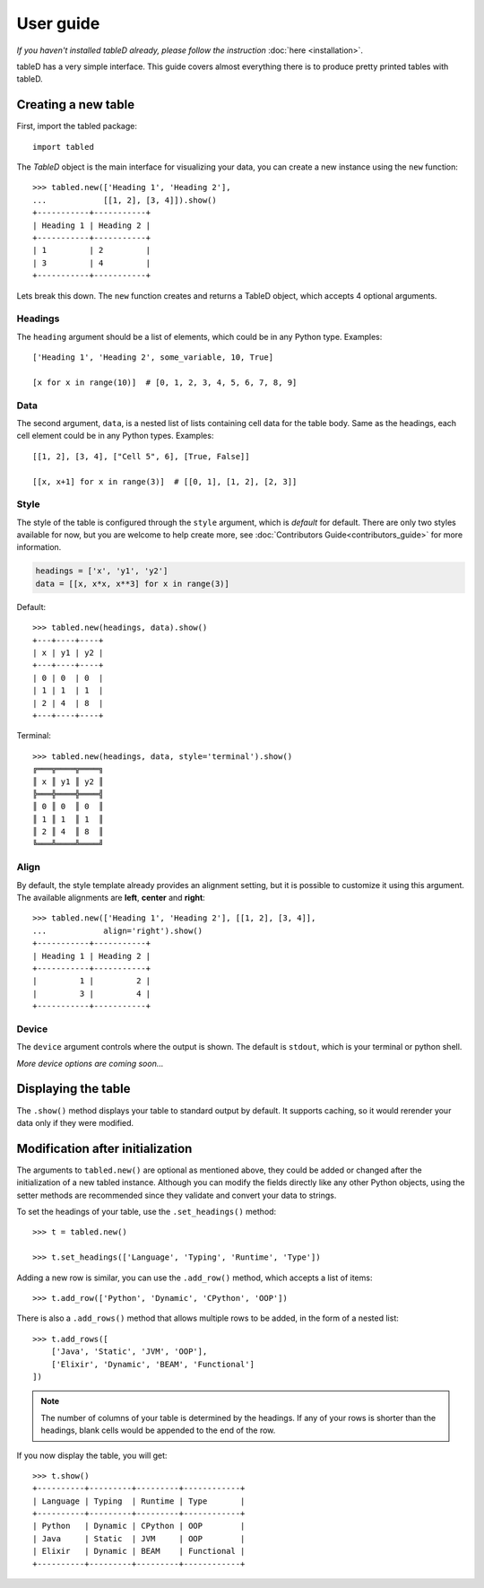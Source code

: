 User guide
==========

*If you haven't installed tableD already, please follow the instruction*
:doc:`here <installation>`.

tableD has a very simple interface. This guide covers almost everything there
is to produce pretty printed tables with tableD.

Creating a new table
--------------------

First, import the tabled package::

    import tabled

The *TableD* object is the main interface for visualizing your data, you can
create a new instance using the ``new`` function::

    >>> tabled.new(['Heading 1', 'Heading 2'],
    ...            [[1, 2], [3, 4]]).show()
    +-----------+-----------+
    | Heading 1 | Heading 2 |
    +-----------+-----------+
    | 1         | 2         |
    | 3         | 4         |
    +-----------+-----------+

Lets break this down. The ``new`` function creates and returns a TableD object,
which accepts 4 optional arguments.

Headings
""""""""

The ``heading`` argument should be a list of elements, which could be in any
Python type. Examples::

    ['Heading 1', 'Heading 2', some_variable, 10, True]

    [x for x in range(10)]  # [0, 1, 2, 3, 4, 5, 6, 7, 8, 9]

Data
""""

The second argument, ``data``, is a nested list of lists containing cell data
for the table body. Same as the headings, each cell element could be in any
Python types. Examples::

    [[1, 2], [3, 4], ["Cell 5", 6], [True, False]]

    [[x, x+1] for x in range(3)]  # [[0, 1], [1, 2], [2, 3]]

Style
"""""

The style of the table is configured through the ``style`` argument, which is
*default* for default. There are only two styles available for now, but you
are welcome to help create more, see
:doc:`Contributors Guide<contributors_guide>` for more information.

.. code-block:: python

    headings = ['x', 'y1', 'y2']
    data = [[x, x*x, x**3] for x in range(3)]

Default::

    >>> tabled.new(headings, data).show()
    +---+----+----+
    | x | y1 | y2 |
    +---+----+----+
    | 0 | 0  | 0  |
    | 1 | 1  | 1  |
    | 2 | 4  | 8  |
    +---+----+----+

Terminal::

    >>> tabled.new(headings, data, style='terminal').show()
    ╔═══╦════╦════╗
    ║ x ║ y1 ║ y2 ║
    ╠═══╬════╬════╣
    ║ 0 ║ 0  ║ 0  ║
    ║ 1 ║ 1  ║ 1  ║
    ║ 2 ║ 4  ║ 8  ║
    ╚═══╩════╩════╝

Align
"""""

By default, the style template already provides an alignment setting, but it is
possible to customize it using this argument. The available alignments are
**left**, **center** and **right**::

    >>> tabled.new(['Heading 1', 'Heading 2'], [[1, 2], [3, 4]],
    ...            align='right').show()
    +-----------+-----------+
    | Heading 1 | Heading 2 |
    +-----------+-----------+
    |         1 |         2 |
    |         3 |         4 |
    +-----------+-----------+

Device
""""""

The ``device`` argument controls where the output is shown. The default is
``stdout``, which is your terminal or python shell.

*More device options are coming soon...*

Displaying the table
--------------------

The ``.show()`` method displays your table to standard output by default. It
supports caching, so it would rerender your data only if they were modified.

Modification after initialization
---------------------------------

The arguments to ``tabled.new()`` are optional as mentioned above, they could
be added or changed after the initialization of a new tabled instance. Although
you can modify the fields directly like any other Python objects, using the
setter methods are recommended since they validate and convert your data to
strings.

To set the headings of your table, use the ``.set_headings()`` method::

    >>> t = tabled.new()

    >>> t.set_headings(['Language', 'Typing', 'Runtime', 'Type'])

Adding a new row is similar, you can use the ``.add_row()`` method, which
accepts a list of items::

    >>> t.add_row(['Python', 'Dynamic', 'CPython', 'OOP'])

There is also a ``.add_rows()`` method that allows multiple rows to be added,
in the form of a nested list::

    >>> t.add_rows([
        ['Java', 'Static', 'JVM', 'OOP'],
        ['Elixir', 'Dynamic', 'BEAM', 'Functional']
    ])

.. note:: The number of columns of your table is determined by the headings.
          If any of your rows is shorter than the headings, blank cells would
          be appended to the end of the row.

If you now display the table, you will get::

    >>> t.show()
    +----------+---------+---------+------------+
    | Language | Typing  | Runtime | Type       |
    +----------+---------+---------+------------+
    | Python   | Dynamic | CPython | OOP        |
    | Java     | Static  | JVM     | OOP        |
    | Elixir   | Dynamic | BEAM    | Functional |
    +----------+---------+---------+------------+
